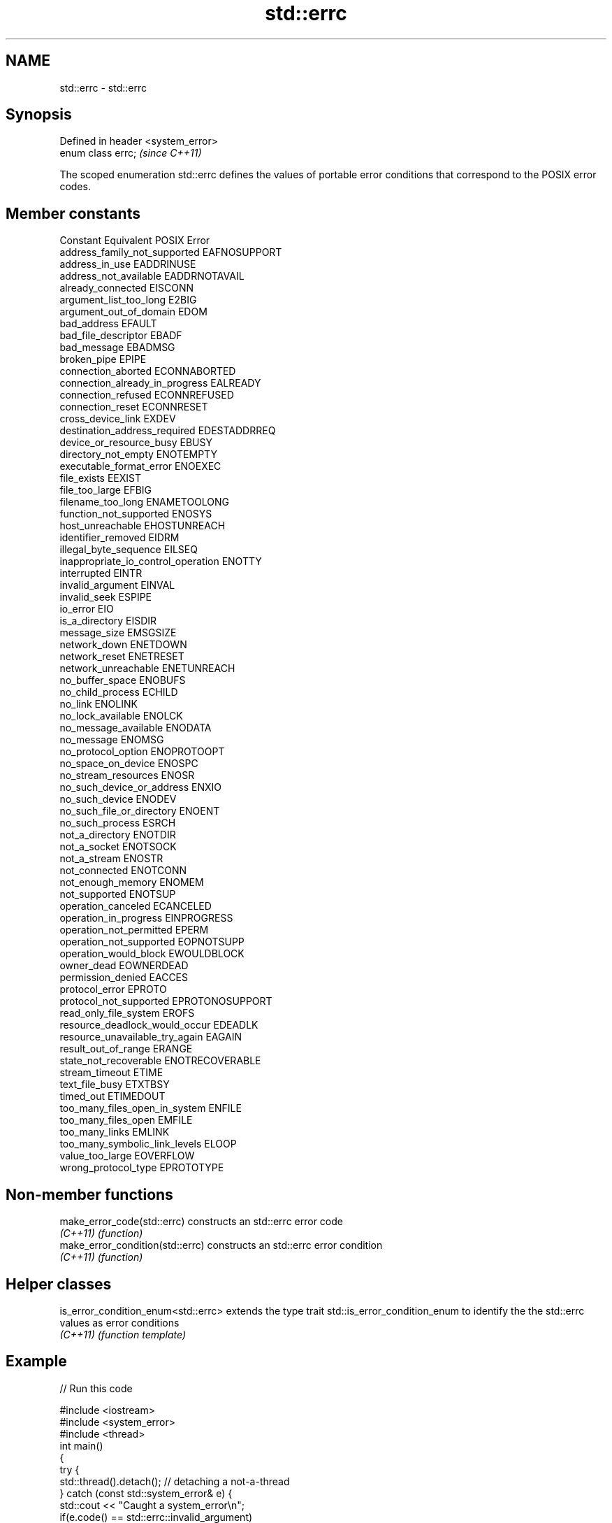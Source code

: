 .TH std::errc 3 "2020.03.24" "http://cppreference.com" "C++ Standard Libary"
.SH NAME
std::errc \- std::errc

.SH Synopsis
   Defined in header <system_error>
   enum class errc;                  \fI(since C++11)\fP

   The scoped enumeration std::errc defines the values of portable error conditions that correspond to the POSIX error codes.

.SH Member constants

   Constant                           Equivalent POSIX Error
   address_family_not_supported       EAFNOSUPPORT
   address_in_use                     EADDRINUSE
   address_not_available              EADDRNOTAVAIL
   already_connected                  EISCONN
   argument_list_too_long             E2BIG
   argument_out_of_domain             EDOM
   bad_address                        EFAULT
   bad_file_descriptor                EBADF
   bad_message                        EBADMSG
   broken_pipe                        EPIPE
   connection_aborted                 ECONNABORTED
   connection_already_in_progress     EALREADY
   connection_refused                 ECONNREFUSED
   connection_reset                   ECONNRESET
   cross_device_link                  EXDEV
   destination_address_required       EDESTADDRREQ
   device_or_resource_busy            EBUSY
   directory_not_empty                ENOTEMPTY
   executable_format_error            ENOEXEC
   file_exists                        EEXIST
   file_too_large                     EFBIG
   filename_too_long                  ENAMETOOLONG
   function_not_supported             ENOSYS
   host_unreachable                   EHOSTUNREACH
   identifier_removed                 EIDRM
   illegal_byte_sequence              EILSEQ
   inappropriate_io_control_operation ENOTTY
   interrupted                        EINTR
   invalid_argument                   EINVAL
   invalid_seek                       ESPIPE
   io_error                           EIO
   is_a_directory                     EISDIR
   message_size                       EMSGSIZE
   network_down                       ENETDOWN
   network_reset                      ENETRESET
   network_unreachable                ENETUNREACH
   no_buffer_space                    ENOBUFS
   no_child_process                   ECHILD
   no_link                            ENOLINK
   no_lock_available                  ENOLCK
   no_message_available               ENODATA
   no_message                         ENOMSG
   no_protocol_option                 ENOPROTOOPT
   no_space_on_device                 ENOSPC
   no_stream_resources                ENOSR
   no_such_device_or_address          ENXIO
   no_such_device                     ENODEV
   no_such_file_or_directory          ENOENT
   no_such_process                    ESRCH
   not_a_directory                    ENOTDIR
   not_a_socket                       ENOTSOCK
   not_a_stream                       ENOSTR
   not_connected                      ENOTCONN
   not_enough_memory                  ENOMEM
   not_supported                      ENOTSUP
   operation_canceled                 ECANCELED
   operation_in_progress              EINPROGRESS
   operation_not_permitted            EPERM
   operation_not_supported            EOPNOTSUPP
   operation_would_block              EWOULDBLOCK
   owner_dead                         EOWNERDEAD
   permission_denied                  EACCES
   protocol_error                     EPROTO
   protocol_not_supported             EPROTONOSUPPORT
   read_only_file_system              EROFS
   resource_deadlock_would_occur      EDEADLK
   resource_unavailable_try_again     EAGAIN
   result_out_of_range                ERANGE
   state_not_recoverable              ENOTRECOVERABLE
   stream_timeout                     ETIME
   text_file_busy                     ETXTBSY
   timed_out                          ETIMEDOUT
   too_many_files_open_in_system      ENFILE
   too_many_files_open                EMFILE
   too_many_links                     EMLINK
   too_many_symbolic_link_levels      ELOOP
   value_too_large                    EOVERFLOW
   wrong_protocol_type                EPROTOTYPE

.SH Non-member functions

   make_error_code(std::errc)      constructs an std::errc error code
   \fI(C++11)\fP                         \fI(function)\fP
   make_error_condition(std::errc) constructs an std::errc error condition
   \fI(C++11)\fP                         \fI(function)\fP

.SH Helper classes

   is_error_condition_enum<std::errc> extends the type trait std::is_error_condition_enum to identify the the std::errc values as error conditions
   \fI(C++11)\fP                            \fI(function template)\fP

.SH Example

   
// Run this code

 #include <iostream>
 #include <system_error>
 #include <thread>
 int main()
 {
     try {
         std::thread().detach(); // detaching a not-a-thread
     } catch (const std::system_error& e) {
         std::cout << "Caught a system_error\\n";
         if(e.code() == std::errc::invalid_argument)
             std::cout << "The error condition is std::errc::invalid_argument\\n";
         std::cout << "the error description is " << e.what() << '\\n';
     }
 }

.SH Output:

 Caught a system_error
 The error condition is std::errc::invalid_argument
 the error description is Invalid argument

.SH See also

   error_code      holds a platform-dependent error code
   \fI(C++11)\fP         \fI(class)\fP
   error_condition holds a portable error code
   \fI(C++11)\fP         \fI(class)\fP

